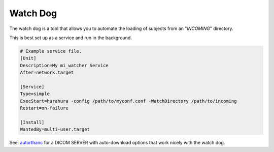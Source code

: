 .. _watch_dog:

Watch Dog
===============

The watch dog is a tool that allows you to automate the loading of subjects from an "*INCOMING*" directory. 

This is best set up as a service and run in the background. 

.. code-block:: bash

    # Example service file. 
    [Unit]
    Description=My mi_watcher Service
    After=network.target

    [Service]
    Type=simple
    ExecStart=hurahura -config /path/to/myconf.conf -WatchDirectory /path/to/incoming
    Restart=on-failure

    [Install]
    WantedBy=multi-user.target

See: `autorthanc <https://fraser29.github.io/autorthanc/>`_ for a DICOM SERVER with auto-download options that work nicely with the watch dog. 